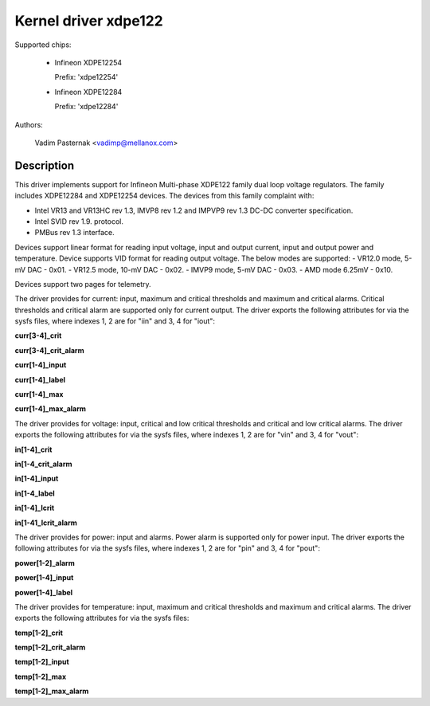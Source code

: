 .. SPDX-License-Identifier: GPL-2.0

Kernel driver xdpe122
=====================

Supported chips:

  * Infineon XDPE12254

    Prefix: 'xdpe12254'

  * Infineon XDPE12284

    Prefix: 'xdpe12284'

Authors:

	Vadim Pasternak <vadimp@mellanox.com>

Description
-----------

This driver implements support for Infineon Multi-phase XDPE122 family
dual loop voltage regulators.
The family includes XDPE12284 and XDPE12254 devices.
The devices from this family complaint with:

- Intel VR13 and VR13HC rev 1.3, IMVP8 rev 1.2 and IMPVP9 rev 1.3 DC-DC
  converter specification.
- Intel SVID rev 1.9. protocol.
- PMBus rev 1.3 interface.

Devices support linear format for reading input voltage, input and output current,
input and output power and temperature.
Device supports VID format for reading output voltage. The below modes are
supported:
- VR12.0 mode, 5-mV DAC - 0x01.
- VR12.5 mode, 10-mV DAC - 0x02.
- IMVP9 mode, 5-mV DAC - 0x03.
- AMD mode 6.25mV - 0x10.

Devices support two pages for telemetry.

The driver provides for current: input, maximum and critical thresholds
and maximum and critical alarms. Critical thresholds and critical alarm are
supported only for current output.
The driver exports the following attributes for via the sysfs files, where
indexes 1, 2 are for "iin" and 3, 4 for "iout":

**curr[3-4]_crit**

**curr[3-4]_crit_alarm**

**curr[1-4]_input**

**curr[1-4]_label**

**curr[1-4]_max**

**curr[1-4]_max_alarm**

The driver provides for voltage: input, critical and low critical thresholds
and critical and low critical alarms.
The driver exports the following attributes for via the sysfs files, where
indexes 1, 2 are for "vin" and 3, 4 for "vout":

**in[1-4]_crit**

**in[1-4_crit_alarm**

**in[1-4]_input**

**in[1-4_label**

**in[1-4]_lcrit**

**in[1-41_lcrit_alarm**

The driver provides for power: input and alarms. Power alarm is supported only
for power input.
The driver exports the following attributes for via the sysfs files, where
indexes 1, 2 are for "pin" and 3, 4 for "pout":

**power[1-2]_alarm**

**power[1-4]_input**

**power[1-4]_label**

The driver provides for temperature: input, maximum and critical thresholds
and maximum and critical alarms.
The driver exports the following attributes for via the sysfs files:

**temp[1-2]_crit**

**temp[1-2]_crit_alarm**

**temp[1-2]_input**

**temp[1-2]_max**

**temp[1-2]_max_alarm**
